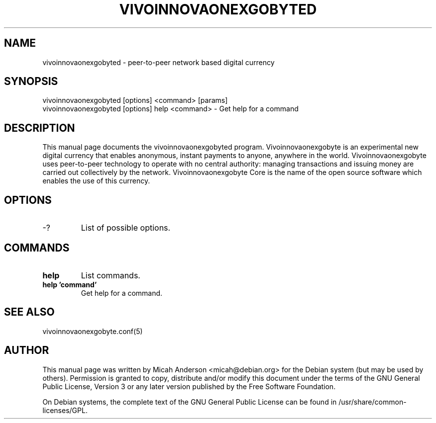 .TH VIVOINNOVAONEXGOBYTED "1" "June 2016" "vivoinnovaonexgobyted 0.12"
.SH NAME
vivoinnovaonexgobyted \- peer-to-peer network based digital currency
.SH SYNOPSIS
vivoinnovaonexgobyted [options] <command> [params]
.TP
vivoinnovaonexgobyted [options] help <command> \- Get help for a command
.SH DESCRIPTION
This  manual page documents the vivoinnovaonexgobyted program. Vivoinnovaonexgobyte is an experimental new digital currency that enables anonymous, instant payments to anyone, anywhere in the world. Vivoinnovaonexgobyte uses peer-to-peer technology to operate with no central authority: managing transactions and issuing money are carried out collectively by the network. Vivoinnovaonexgobyte Core is the name of the open source software which enables the use of this currency.

.SH OPTIONS
.TP
\-?
List of possible options.
.SH COMMANDS
.TP
\fBhelp\fR
List commands.

.TP
\fBhelp 'command'\fR
Get help for a command.

.SH "SEE ALSO"
vivoinnovaonexgobyte.conf(5)
.SH AUTHOR
This manual page was written by Micah Anderson <micah@debian.org> for the Debian system (but may be used by others). Permission is granted to copy, distribute and/or modify this document under the terms of the GNU General Public License, Version 3 or any later version published by the Free Software Foundation.

On Debian systems, the complete text of the GNU General Public License can be found in /usr/share/common-licenses/GPL.

